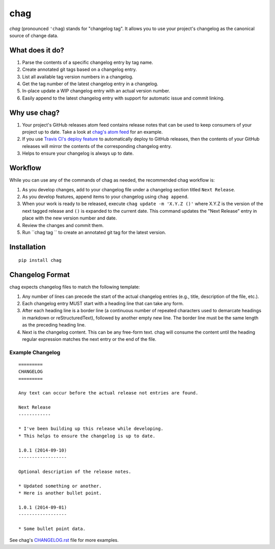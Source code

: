 ====
chag
====

*chag* (pronounced ``'chag``) stands for "changelog tag". It allows you to
use your project's changelog as the canonical source of change data.

.. image:: https://travis-ci.org/mtdowling/chag.svg?branch=master
   :target: https://travis-ci.org/mtdowling/chag
   :alt: Build status

What does it do?
----------------

1. Parse the contents of a specific changelog entry by tag name.
2. Create annotated git tags based on a changelog entry.
3. List all available tag version numbers in a changelog.
4. Get the tag number of the latest changelog entry in a changelog.
5. In-place update a WIP changelog entry with an actual version number.
6. Easily append to the latest changelog entry with support for automatic issue
   and commit linking.

Why use chag?
-------------

1. Your project's GitHub releases atom feed contains release notes that can be
   used to keep consumers of your project up to date. Take a look at
   `chag's atom feed <https://github.com/mtdowling/chag/releases.atom>`_ for
   an example.
2. If you use `Travis CI's deploy feature <http://docs.travis-ci.com/user/deployment/releases/>`_
   to automatically deploy to GitHub releases, then the contents of your GitHub
   releases will mirror the contents of the corresponding changelog entry.
3. Helps to ensure your changelog is always up to date.

Workflow
--------

While you can use any of the commands of chag as needed, the recommended
chag workflow is:

1. As you develop changes, add to your changelog file under a changelog
   section titled ``Next Release``.
2. As you develop features, append items to your changelog using
   ``chag append``.
3. When your work is ready to be released, execute
   ``chag update -m 'X.Y.Z ()'`` where X.Y.Z is the version of the
   next tagged release and ``()`` is expanded to the current date. This
   command updates the "Next Release" entry in place with the new version
   number and date.
4. Review the changes and commit them.
5. Run ``chag tag `` to create an annotated git tag for the latest version.

Installation
------------

::

    pip install chag

Changelog Format
----------------

chag expects changelog files to match the following template:

1. Any number of lines can precede the start of the actual changelog entries
   (e.g., title, description of the file, etc.).
2. Each changelog entry MUST start with a heading line that can take any form.
3. After each heading line is a border line (a continuous number of repeated
   characters used to demarcate headings in markdown or reStructuredText),
   followed by another empty new line. The border line must be the same length
   as the preceding heading line.
4. Next is the changelog content. This can be any free-form text. chag will
   consume the content until the heading regular expression matches the
   next entry or the end of the file.

Example Changelog
~~~~~~~~~~~~~~~~~

::

    =========
    CHANGELOG
    =========

    Any text can occur before the actual release not entries are found.

    Next Release
    ------------

    * I've been building up this release while developing.
    * This helps to ensure the changelog is up to date.

    1.0.1 (2014-09-10)
    ------------------

    Optional description of the release notes.

    * Updated something or another.
    * Here is another bullet point.

    1.0.1 (2014-09-01)
    ------------------

    * Some bullet point data.

See chag's `CHANGELOG.rst <https://github.com/mtdowling/chag/blob/master/CHANGELOG.rst>`_
file for more examples.
